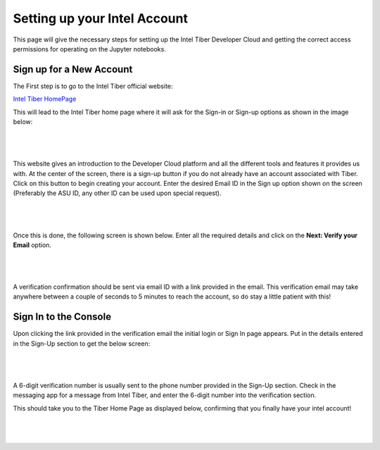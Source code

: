 Setting up your Intel Account
=============================

This page will give the necessary steps for setting up the Intel Tiber Developer Cloud and getting the correct access permissions for operating on the Jupyter notebooks.

Sign up for a New Account
-------------------------

The First step is to go to the Intel Tiber official website:

`Intel Tiber HomePage <https://www.intel.com/content/www/us/en/developer/tools/tiber/ai-cloud.html>`_

This will lead to the Intel Tiber home page where it will ask for the Sign-in or Sign-up options as shown in the image below:

|

.. figure:: Images/Tiber_Home.png
    :width: 100%
    :alt: Image Not Found
    :align: center

|

This website gives an introduction to the Developer Cloud platform and all the different tools and features it provides us with.
At the center of the screen, there is a sign-up button if you do not already have an account associated with Tiber. Click on this button to begin creating your account.
Enter the desired Email ID in the Sign up option shown on the screen (Preferably the ASU ID, any other ID can be used upon special request).

|

.. figure:: Images/Intel_SignUp.png
    :width: 100%
    :alt: Image Not Found
    :align: center

|


Once this is done, the following screen is shown below. Enter all the required details and click on the **Next: Verify your Email** option.

|

.. figure:: Images/SignUp_Details.png
    :width: 100%
    :alt: Image Not Found
    :align: center

|

A verification confirmation should be sent via email ID with a link provided in the email. This verification email may take anywhere between a couple of seconds to 5 minutes to reach the account, so do stay a little patient with this!

Sign In to the Console
----------------------

Upon clicking the link provided in the verification email the initial login or Sign In page appears. Put in the details entered in the Sign-Up section to get the below screen:

|

.. figure:: Images/Intel_SignIn.png
    :width: 100%
    :alt: Image Not Found
    :align: center

|

A 6-digit verification number is usually sent to the phone number provided in the Sign-Up section. Check in the messaging app for a message from Intel Tiber, and enter the 6-digit number into the verification section.

This should take you to the Tiber Home Page as displayed below, confirming that you finally have your intel account!

|

.. figure:: Images/Tiber_Console.png
    :width: 100%
    :alt: Image Not Found
    :align: center

|
